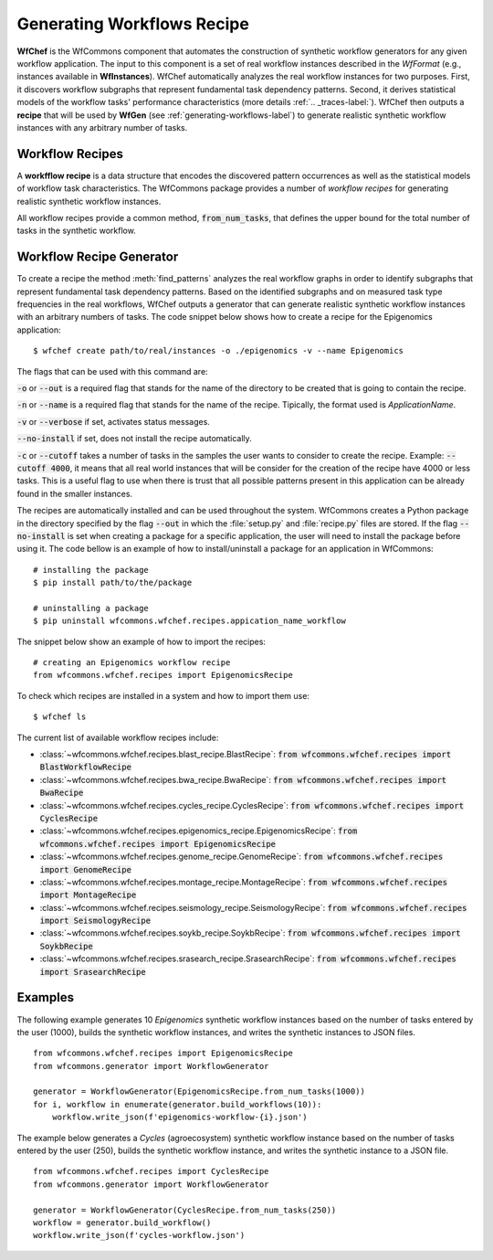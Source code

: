 .. _generating-workflows-recipe-label:

Generating Workflows Recipe
============================

**WfChef** is the WfCommons component that automates the construction of
synthetic workflow generators for any given workflow application. The input
to this component is a set of real workflow instances described in the
*WfFormat* (e.g., instances available in **WfInstances**).
WfChef automatically analyzes the real workflow instances for
two purposes. First, it discovers workflow subgraphs that represent
fundamental task dependency patterns. Second, it derives
statistical models of the workflow tasks' performance characteristics (more details :ref:`.. _traces-label:`).
WfChef then outputs a **recipe** that will be used by **WfGen** 
(see :ref:`generating-workflows-label`) to generate realistic synthetic  
workflow instances with any arbitrary number of tasks.

.. _workflow-recipe-label:

Workflow Recipes
----------------

A **workfflow recipe** is a data structure that encodes the discovered pattern occurrences 
as well as the statistical models of workflow task characteristics.
The WfCommons package provides a number of *workflow recipes* for generating realistic 
synthetic workflow instances. 

All workflow recipes provide a common method, :code:`from_num_tasks`, that defines the upper 
bound for the total number of tasks in the synthetic workflow.


.. _workflow-recipe-generator-label:

Workflow Recipe Generator
--------------------------

To create a recipe the method :meth:`find_patterns` analyzes the real workflow graphs 
in order to identify subgraphs that represent fundamental task dependency patterns. 
Based on the identified subgraphs and on measured task type frequencies in the real
workflows, WfChef outputs a generator that can generate realistic synthetic
workflow instances with an arbitrary numbers of tasks. The code snippet below shows 
how to create a recipe for the Epigenomics application: ::

    $ wfchef create path/to/real/instances -o ./epigenomics -v --name Epigenomics

The flags that can be used with this command are:

:code:`-o` or :code:`--out` is a required flag that stands for the name of the directory to be created that is going to 
contain the recipe.

:code:`-n` or :code:`--name` is a required flag that stands for the name of the recipe. Tipically, the format used is 
*ApplicationName*. 

:code:`-v` or :code:`--verbose` if set, activates status messages.

:code:`--no-install` if set, does not install the recipe automatically.

:code:`-c` or :code:`--cutoff` takes a number of tasks in the samples the user wants to consider to create the recipe. 
Example: :code:`--cutoff 4000`, it means that all real world instances that will be consider for the creation of the 
recipe have 4000 or less tasks. This is a useful flag to use when there is trust that all possible patterns present
in this application can be already found in the smaller instances. 

The recipes are automatically installed and can be used throughout the system. WfCommons creates a Python package in the directory 
specified by the flag :code:`--out` in which the :file:`setup.py` and :file:`recipe.py` files are stored. If the flag :code:`--no-install` is set 
when creating a package for a specific application, the user will need to install the package before using it. The code 
bellow is an example of how to install/uninstall a package for an application in WfCommons: ::

    # installing the package
    $ pip install path/to/the/package

    # uninstalling a package
    $ pip uninstall wfcommons.wfchef.recipes.appication_name_workflow



The snippet below show an example of how to import the recipes: ::

    # creating an Epigenomics workflow recipe
    from wfcommons.wfchef.recipes import EpigenomicsRecipe


To check which recipes are installed in a system and how to import them use: ::
    
    $ wfchef ls


The current list of available workflow recipes include:

- :class:`~wfcommons.wfchef.recipes.blast_recipe.BlastRecipe`: :code:`from wfcommons.wfchef.recipes import BlastWorkflowRecipe`
- :class:`~wfcommons.wfchef.recipes.bwa_recipe.BwaRecipe`: :code:`from wfcommons.wfchef.recipes import BwaRecipe`
- :class:`~wfcommons.wfchef.recipes.cycles_recipe.CyclesRecipe`: :code:`from wfcommons.wfchef.recipes import CyclesRecipe`
- :class:`~wfcommons.wfchef.recipes.epigenomics_recipe.EpigenomicsRecipe`: :code:`from wfcommons.wfchef.recipes import EpigenomicsRecipe`
- :class:`~wfcommons.wfchef.recipes.genome_recipe.GenomeRecipe`: :code:`from wfcommons.wfchef.recipes import GenomeRecipe`
- :class:`~wfcommons.wfchef.recipes.montage_recipe.MontageRecipe`: :code:`from wfcommons.wfchef.recipes import MontageRecipe`
- :class:`~wfcommons.wfchef.recipes.seismology_recipe.SeismologyRecipe`: :code:`from wfcommons.wfchef.recipes import SeismologyRecipe`
- :class:`~wfcommons.wfchef.recipes.soykb_recipe.SoykbRecipe`: :code:`from wfcommons.wfchef.recipes import SoykbRecipe`
- :class:`~wfcommons.wfchef.recipes.srasearch_recipe.SrasearchRecipe`: :code:`from wfcommons.wfchef.recipes import SrasearchRecipe`



Examples
--------

The following example generates 10 *Epigenomics* synthetic workflow instances
based on the number of tasks entered by the user (1000), builds the synthetic workflow instances, and writes the
synthetic instances to JSON files. ::

    from wfcommons.wfchef.recipes import EpigenomicsRecipe
    from wfcommons.generator import WorkflowGenerator

    generator = WorkflowGenerator(EpigenomicsRecipe.from_num_tasks(1000)) 
    for i, workflow in enumerate(generator.build_workflows(10)):
        workflow.write_json(f'epigenomics-workflow-{i}.json')

The example below generates a *Cycles* (agroecosystem) synthetic workflow instance based on the number 
of tasks entered by the user (250), builds the synthetic workflow instance, and writes the synthetic 
instance to a JSON file. ::
    
    from wfcommons.wfchef.recipes import CyclesRecipe
    from wfcommons.generator import WorkflowGenerator

    generator = WorkflowGenerator(CyclesRecipe.from_num_tasks(250)) 
    workflow = generator.build_workflow()
    workflow.write_json(f'cycles-workflow.json')

..
    maybe we should pout examples only on generator, because we need it
